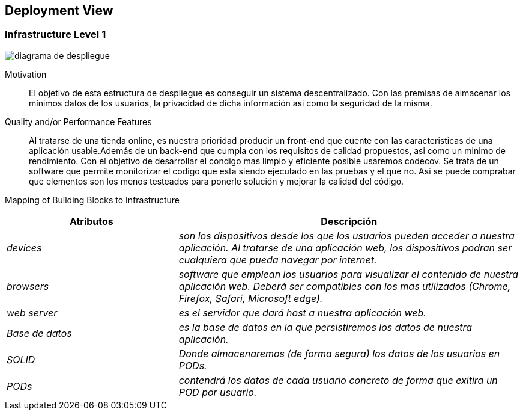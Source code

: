 [[section-deployment-view]]


== Deployment View

=== Infrastructure Level 1

:imagesdir: images/
image::diagrama de despliegue.png[]

Motivation::

El objetivo de esta estructura de despliegue es conseguir un sistema descentralizado. Con las premisas 
de almacenar los mínimos datos de los usuarios, la privacidad de dicha información asi como la seguridad
de la misma.

Quality and/or Performance Features::

Al tratarse de una tienda online, es nuestra prioridad producir un front-end que cuente con las
caracteristicas de una aplicación usable.Además de un back-end que cumpla con los requisitos de calidad
propuestos, asi como un minimo de rendimiento.
Con el objetivo de desarrollar el condigo mas limpio y eficiente posible usaremos codecov. Se trata 
de un software que permite monitorizar el codigo que esta siendo ejecutado en las pruebas y el que no.
Asi se puede comprabar que elementos son los menos testeados para ponerle solución y mejorar la calidad
del código.

Mapping of Building Blocks to Infrastructure::
[options="header",cols="1,2"]
|===
|Atributos|Descripción
| _devices_ |  _son los dispositivos desde los que los    usuarios pueden acceder a nuestra aplicación. Al tratarse
		de una aplicación web, los dispositivos podran ser cualquiera que pueda navegar por internet._
| _browsers_ |  _software que emplean los usuarios para visualizar el contenido de nuestra aplicación web.
		Deberá ser compatibles con los mas utilizados (Chrome, Firefox, Safari, Microsoft edge)._
| _web server_ |  _es el servidor que dará host a nuestra aplicación web._
| _Base de datos_ |  _es la base de datos en la que persistiremos los datos de nuestra aplicación._
| _SOLID_ |  _Donde almacenaremos (de forma segura) los datos de los usuarios en PODs._
| _PODs_ |  _contendrá los datos de cada usuario concreto de forma que exitira un POD por usuario._
|===
